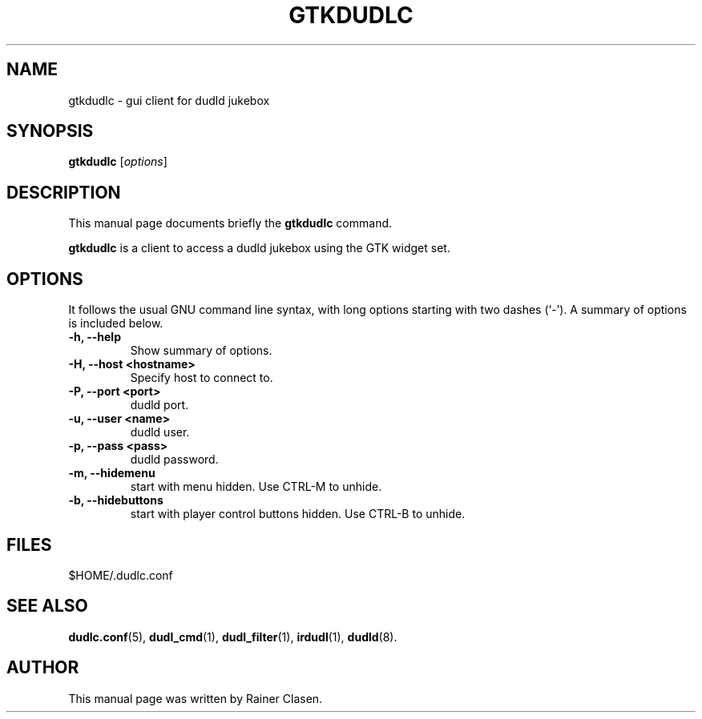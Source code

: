 .\"                                      Hey, EMACS: -*- nroff -*-
.TH GTKDUDLC 1 "2009-01-05"
.SH NAME
gtkdudlc \- gui client for dudld jukebox
.SH SYNOPSIS
.B gtkdudlc
.RI [ options ]
.SH DESCRIPTION
This manual page documents briefly the
.B gtkdudlc
command.
.PP
\fBgtkdudlc\fP is a client to access a dudld jukebox using the GTK widget
set.
.SH OPTIONS
It follows the usual GNU command line syntax, with long
options starting with two dashes (`-').
A summary of options is included below.
.TP
.B \-h, \-\-help
Show summary of options.
.TP
.B \-H, \-\-host <hostname>
Specify host to connect to.
.TP
.B \-P, \-\-port <port>
dudld port.
.TP
.B \-u, \-\-user <name>
dudld user.
.TP
.B \-p, \-\-pass <pass>
dudld password.
.TP
.B \-m, \-\-hidemenu
start with menu hidden. Use CTRL-M to unhide.
.TP
.B \-b, \-\-hidebuttons
start with player control buttons hidden. Use CTRL-B to unhide.

.SH FILES
$HOME/.dudlc.conf

.SH SEE ALSO
.BR dudlc.conf (5),
.BR dudl_cmd (1),
.BR dudl_filter (1),
.BR irdudl (1),
.BR dudld (8).
.br
.SH AUTHOR
This manual page was written by Rainer Clasen.

